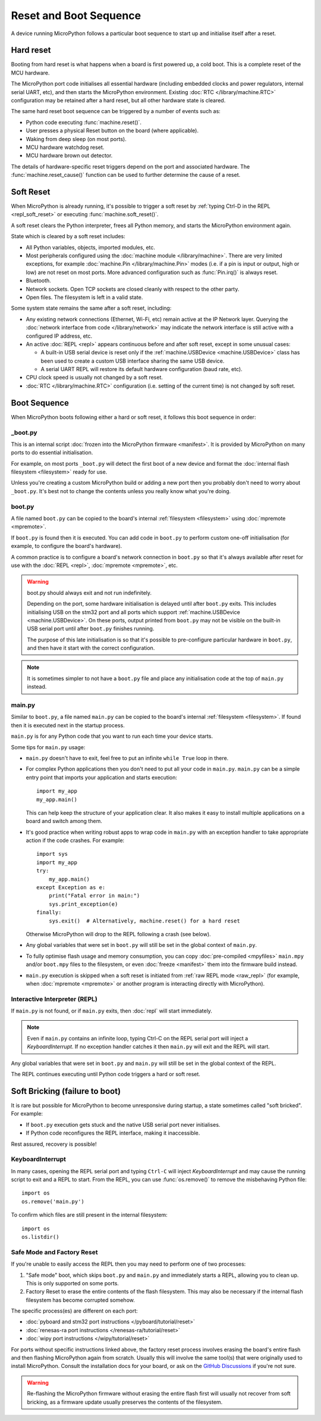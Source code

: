 Reset and Boot Sequence
=======================

A device running MicroPython follows a particular boot sequence to start up and
initialise itself after a reset.

.. _hard_reset:

Hard reset
----------


Booting from hard reset is what happens when a board is first powered up, a cold
boot. This is a complete reset of the MCU hardware.

The MicroPython port code initialises all essential hardware (including embedded
clocks and power regulators, internal serial UART, etc), and then starts the
MicroPython environment. Existing :doc:`RTC </library/machine.RTC>`
configuration may be retained after a hard reset, but all other hardware state
is cleared.

The same hard reset boot sequence can be triggered by a number of events such as:

- Python code executing :func:`machine.reset()`.
- User presses a physical Reset button on the board (where applicable).
- Waking from deep sleep (on most ports).
- MCU hardware watchdog reset.
- MCU hardware brown out detector.

The details of hardware-specific reset triggers depend on the port and
associated hardware. The :func:`machine.reset_cause()` function can be used to
further determine the cause of a reset.

.. _soft_reset:

Soft Reset
----------

When MicroPython is already running, it's possible to trigger a soft reset by
:ref:`typing Ctrl-D in the REPL <repl_soft_reset>` or executing
:func:`machine.soft_reset()`.

A soft reset clears the Python interpreter, frees all Python memory, and starts
the MicroPython environment again.

State which is cleared by a soft reset includes:

- All Python variables, objects, imported modules, etc.
- Most peripherals configured using the :doc:`machine module
  </library/machine>`. There are very limited exceptions, for example
  :doc:`machine.Pin </library/machine.Pin>` modes (i.e. if a pin is input or
  output, high or low) are not reset on most ports. More advanced configuration
  such as :func:`Pin.irq()` is always reset.
- Bluetooth.
- Network sockets. Open TCP sockets are closed cleanly with respect to the other party.
- Open files. The filesystem is left in a valid state.

Some system state remains the same after a soft reset, including:

- Any existing network connections (Ethernet, Wi-Fi, etc) remain active at the
  IP Network layer. Querying the :doc:`network interface from code
  </library/network>` may indicate the network interface is still active with a
  configured IP address, etc.
- An active :doc:`REPL <repl>` appears continuous before and after soft reset,
  except in some unusual cases:

  * A built-in USB serial device is reset only if the :ref:`machine.USBDevice
    <machine.USBDevice>` class has been used to create a custom USB interface
    sharing the same USB device.
  * A serial UART REPL will restore its default hardware configuration (baud
    rate, etc).

- CPU clock speed is usually not changed by a soft reset.
- :doc:`RTC </library/machine.RTC>` configuration (i.e. setting of the current
  time) is not changed by soft reset.

.. _boot_sequence:

Boot Sequence
-------------

When MicroPython boots following either a hard or soft reset, it follows this
boot sequence in order:

_boot.py
^^^^^^^^

This is an internal script :doc:`frozen into the MicroPython firmware
<manifest>`. It is provided by MicroPython on many ports to do essential
initialisation.

For example, on most ports ``_boot.py`` will detect the first boot of a new
device and format the :doc:`internal flash filesystem <filesystem>` ready for
use.

Unless you're creating a custom MicroPython build or adding a new port then you
probably don't need to worry about ``_boot.py``. It's best not to change the
contents unless you really know what you're doing.

.. _boot.py:

boot.py
^^^^^^^

A file named ``boot.py`` can be copied to the board's internal :ref:`filesystem
<filesystem>` using :doc:`mpremote <mpremote>`.

If ``boot.py`` is found then it is executed. You can add code in ``boot.py`` to
perform custom one-off initialisation (for example, to configure the board's
hardware).

A common practice is to configure a board's network connection in ``boot.py`` so
that it's always available after reset for use with the :doc:`REPL <repl>`,
:doc:`mpremote <mpremote>`, etc.

.. warning:: boot.py should always exit and not run indefinitely.

   Depending on the port, some hardware initialisation is delayed until after
   ``boot.py`` exits. This includes initialising USB on the stm32 port and all
   ports which support :ref:`machine.USBDevice <machine.USBDevice>`. On these
   ports, output printed from ``boot.py`` may not be visible on the built-in USB
   serial port until after ``boot.py`` finishes running.

   The purpose of this late initialisation is so that it's possible to
   pre-configure particular hardware in ``boot.py``, and then have it start with
   the correct configuration.

.. note:: It is sometimes simpler to not have a ``boot.py`` file and place any
          initialisation code at the top of ``main.py`` instead.

.. _main.py:

main.py
^^^^^^^

Similar to ``boot.py``, a file named ``main.py`` can be copied to the board's
internal :ref:`filesystem <filesystem>`. If found then it is executed next in the
startup process.

``main.py`` is for any Python code that you want to run each time your device
starts.

Some tips for ``main.py`` usage:

- ``main.py`` doesn't have to exit, feel free to put an infinite ``while
  True`` loop in there.
- For complex Python applications then you don't need to put all your
  code in ``main.py``. ``main.py`` can be a simple entry point that
  imports your application and starts execution::

        import my_app
        my_app.main()

  This can help keep the structure of your application clear. It also makes
  it easy to install multiple applications on a board and switch among them.
- It's good practice when writing robust apps to wrap code in ``main.py`` with an
  exception handler to take appropriate action if the code crashes. For example::

        import sys
        import my_app
        try:
            my_app.main()
        except Exception as e:
            print("Fatal error in main:")
            sys.print_exception(e)
        finally:
            sys.exit()  # Alternatively, machine.reset() for a hard reset

  Otherwise MicroPython will drop to the REPL following a crash (see below).
- Any global variables that were set in ``boot.py`` will still be set in the
  global context of ``main.py``.

- To fully optimise flash usage and memory consumption, you can copy
  :doc:`pre-compiled <mpyfiles>` ``main.mpy`` and/or ``boot.mpy`` files to the
  filesystem, or even :doc:`freeze <manifest>` them into the firmware build
  instead.
- ``main.py`` execution is skipped when a soft reset is initiated from :ref:`raw
  REPL mode <raw_repl>` (for example, when :doc:`mpremote <mpremote>` or another
  program is interacting directly with MicroPython).

Interactive Interpreter (REPL)
^^^^^^^^^^^^^^^^^^^^^^^^^^^^^^

If ``main.py`` is not found, or if ``main.py`` exits, then :doc:`repl`
will start immediately.

.. note:: Even if ``main.py`` contains an infinite loop, typing Ctrl-C on the
          REPL serial port will inject a `KeyboardInterrupt`. If no exception
          handler catches it then ``main.py`` will exit and the REPL will start.

Any global variables that were set in ``boot.py`` and ``main.py`` will still be
set in the global context of the REPL.

The REPL continues executing until Python code triggers a hard or soft reset.

.. _soft_bricking:

Soft Bricking (failure to boot)
---------------------------------

It is rare but possible for MicroPython to become unresponsive during startup, a
state sometimes called "soft bricked". For example:

- If ``boot.py`` execution gets stuck and the native USB serial port
  never initialises.
- If Python code reconfigures the REPL interface, making it inaccessible.

Rest assured, recovery is possible!

KeyboardInterrupt
^^^^^^^^^^^^^^^^^

In many cases, opening the REPL serial port and typing ``Ctrl-C`` will inject
`KeyboardInterrupt` and may cause the running script to exit and a REPL to
start. From the REPL, you can use :func:`os.remove()` to remove the misbehaving
Python file::

    import os
    os.remove('main.py')

To confirm which files are still present in the internal filesystem::

    import os
    os.listdir()

Safe Mode and Factory Reset
^^^^^^^^^^^^^^^^^^^^^^^^^^^

If you're unable to easily access the REPL then you may need to perform one of
two processes:

1. "Safe mode" boot, which skips ``boot.py`` and ``main.py`` and immediately
   starts a REPL, allowing you to clean up. This is only supported on some ports.
2. Factory Reset to erase the entire contents of the flash filesystem. This may
   also be necessary if the internal flash filesystem has become corrupted
   somehow.

The specific process(es) are different on each port:

- :doc:`pyboard and stm32 port instructions </pyboard/tutorial/reset>`
- :doc:`renesas-ra port instructions </renesas-ra/tutorial/reset>`
- :doc:`wipy port instructions </wipy/tutorial/reset>`

For ports without specific instructions linked above, the factory reset process
involves erasing the board's entire flash and then flashing MicroPython again
from scratch. Usually this will involve the same tool(s) that were originally
used to install MicroPython. Consult the installation docs for your board, or
ask on the `GitHub Discussions`_ if you're not sure.

.. warning:: Re-flashing the MicroPython firmware without erasing the entire
             flash first will usually not recover from soft bricking, as a
             firmware update usually preserves the contents of the filesystem.

.. _GitHub Discussions: https://github.com/orgs/micropython/discussions
